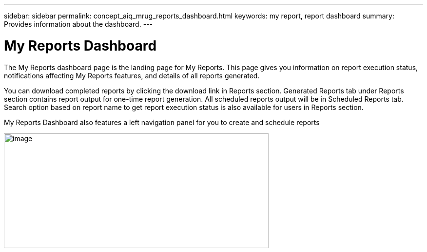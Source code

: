 ---
sidebar: sidebar
permalink: concept_aiq_mrug_reports_dashboard.html
keywords: my report, report dashboard
summary: Provides information about the dashboard.
---

= My Reports Dashboard
:hardbreaks:
:nofooter:
:icons: font
:linkattrs:
:imagesdir: ./media/myreportsuserguide

The My Reports dashboard page is the landing page for My Reports. This page gives you information on report execution status, notifications affecting My Reports features, and details of all reports generated.

You can download completed reports by clicking the download link in Reports section. Generated Reports tab under Reports section contains report output for one-time report generation. All scheduled reports output will be in Scheduled Reports tab. Search option based on report name to get report execution status is also available for users in Reports section.

My Reports Dashboard also features a left navigation panel for you to create and schedule reports

image:image3.png[image,width=543,height=236]
